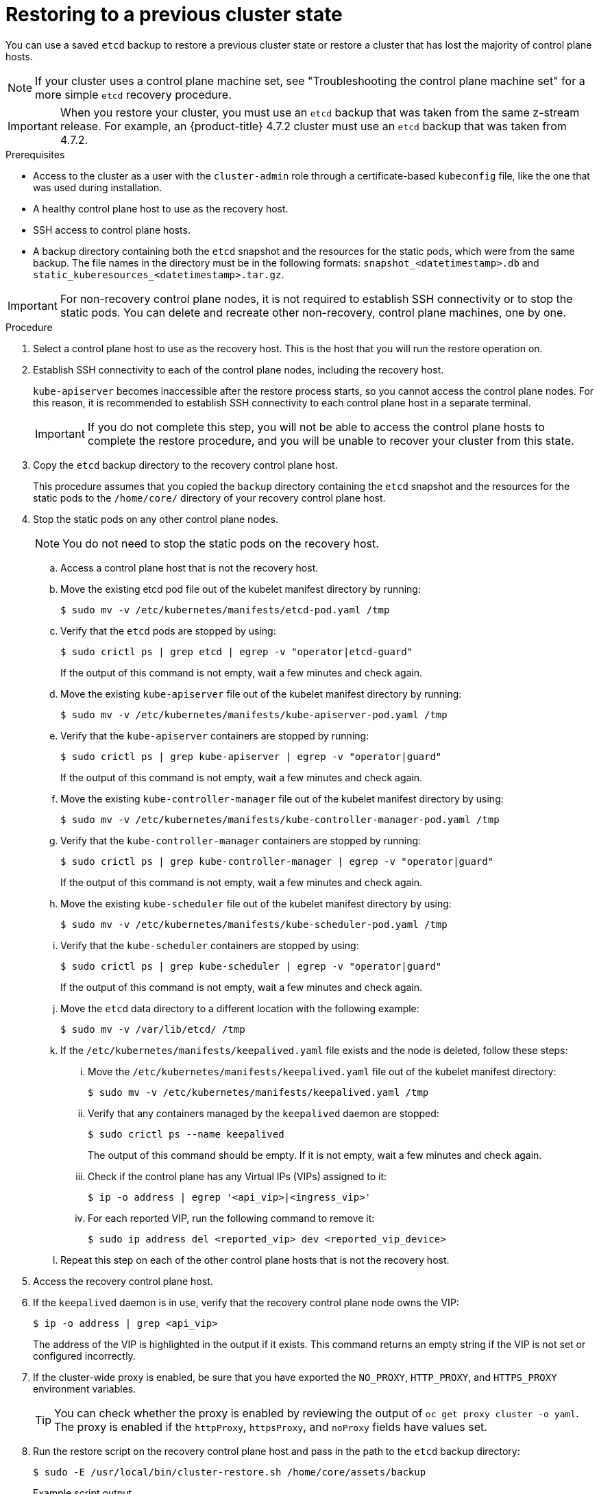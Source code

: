 // Module included in the following assemblies:
//
// * disaster_recovery/scenario-2-restoring-cluster-state.adoc
// * post_installation_configuration/cluster-tasks.adoc

// Contributors: Some changes for the `etcd` restore procedure are only valid for 4.14+. 
// In the 4.14+ documentation, OVN-K requires different steps because there is no centralized OVN 
// control plane to be converted. For more information, see PR #64939. 
// Do not cherry pick from "main" to "enterprise-4.12" or "enterprise-4.13" because the cherry pick
// procedure is different for these versions. Instead, open a separate PR for 4.13 and 
// cherry pick to 4.12 or make the updates directly in 4.12.  

:_mod-docs-content-type: PROCEDURE
[id="dr-scenario-2-restoring-cluster-state_{context}"]
= Restoring to a previous cluster state

You can use a saved `etcd` backup to restore a previous cluster state or restore a cluster that has lost the majority of control plane hosts.

[NOTE]
====
If your cluster uses a control plane machine set, see "Troubleshooting the control plane machine set" for a more simple `etcd` recovery procedure.
====

[IMPORTANT]
====
When you restore your cluster, you must use an `etcd` backup that was taken from the same z-stream release. For example, an {product-title} 4.7.2 cluster must use an `etcd` backup that was taken from 4.7.2.
====

.Prerequisites

* Access to the cluster as a user with the `cluster-admin` role through a certificate-based `kubeconfig` file, like the one that was used during installation.
* A healthy control plane host to use as the recovery host.
* SSH access to control plane hosts.
* A backup directory containing both the `etcd` snapshot and the resources for the static pods, which were from the same backup. The file names in the directory must be in the following formats: `snapshot_<datetimestamp>.db` and `static_kuberesources_<datetimestamp>.tar.gz`.

[IMPORTANT]
====
For non-recovery control plane nodes, it is not required to establish SSH connectivity or to stop the static pods. You can delete and recreate other non-recovery, control plane machines, one by one.
====

.Procedure

. Select a control plane host to use as the recovery host. This is the host that you will run the restore operation on.

. Establish SSH connectivity to each of the control plane nodes, including the recovery host.
+
`kube-apiserver` becomes inaccessible after the restore process starts, so you cannot access the control plane nodes. For this reason, it is recommended to establish SSH connectivity to each control plane host in a separate terminal.
+
[IMPORTANT]
====
If you do not complete this step, you will not be able to access the control plane hosts to complete the restore procedure, and you will be unable to recover your cluster from this state.
====

. Copy the `etcd` backup directory to the recovery control plane host.
+
This procedure assumes that you copied the `backup` directory containing the `etcd` snapshot and the resources for the static pods to the `/home/core/` directory of your recovery control plane host.

. Stop the static pods on any other control plane nodes.
+
[NOTE]
====
You do not need to stop the static pods on the recovery host.
====

.. Access a control plane host that is not the recovery host.

.. Move the existing etcd pod file out of the kubelet manifest directory by running:
+
[source,terminal]
----
$ sudo mv -v /etc/kubernetes/manifests/etcd-pod.yaml /tmp
----

.. Verify that the `etcd` pods are stopped by using:
+
[source,terminal]
----
$ sudo crictl ps | grep etcd | egrep -v "operator|etcd-guard"
----
+
If the output of this command is not empty, wait a few minutes and check again.

.. Move the existing `kube-apiserver` file out of the kubelet manifest directory by running:
+
[source,terminal]
----
$ sudo mv -v /etc/kubernetes/manifests/kube-apiserver-pod.yaml /tmp
----

.. Verify that the `kube-apiserver` containers are stopped by running:
+
[source,terminal]
----
$ sudo crictl ps | grep kube-apiserver | egrep -v "operator|guard"
----
+
If the output of this command is not empty, wait a few minutes and check again.

.. Move the existing `kube-controller-manager` file out of the kubelet manifest directory by using:
+
[source,terminal]
----
$ sudo mv -v /etc/kubernetes/manifests/kube-controller-manager-pod.yaml /tmp
----

.. Verify that the `kube-controller-manager` containers are stopped by running:
+
[source,terminal]
----
$ sudo crictl ps | grep kube-controller-manager | egrep -v "operator|guard"
----
If the output of this command is not empty, wait a few minutes and check again.

.. Move the existing `kube-scheduler` file out of the kubelet manifest directory by using:
+
[source,terminal]
----
$ sudo mv -v /etc/kubernetes/manifests/kube-scheduler-pod.yaml /tmp
----

.. Verify that the `kube-scheduler` containers are stopped by using:
+
[source,terminal]
----
$ sudo crictl ps | grep kube-scheduler | egrep -v "operator|guard"
---- 
If the output of this command is not empty, wait a few minutes and check again.

.. Move the `etcd` data directory to a different location with the following example:
+
[source,terminal]
----
$ sudo mv -v /var/lib/etcd/ /tmp
----

.. If the `/etc/kubernetes/manifests/keepalived.yaml` file exists and the node is deleted, follow these steps:

... Move the `/etc/kubernetes/manifests/keepalived.yaml` file out of the kubelet manifest directory:
+
[source,terminal]
----
$ sudo mv -v /etc/kubernetes/manifests/keepalived.yaml /tmp
----

... Verify that any containers managed by the `keepalived` daemon are stopped:
+
[source,terminal]
----
$ sudo crictl ps --name keepalived
----
+
The output of this command should be empty. If it is not empty, wait a few minutes and check again.

... Check if the control plane has any Virtual IPs (VIPs) assigned to it:
+
[source,terminal]
----
$ ip -o address | egrep '<api_vip>|<ingress_vip>'
----

... For each reported VIP, run the following command to remove it:
+
[source,terminal]
----
$ sudo ip address del <reported_vip> dev <reported_vip_device>
----

.. Repeat this step on each of the other control plane hosts that is not the recovery host.

. Access the recovery control plane host.

. If the `keepalived` daemon is in use, verify that the recovery control plane node owns the VIP:
+
[source,terminal]
----
$ ip -o address | grep <api_vip>
----
+
The address of the VIP is highlighted in the output if it exists. This command returns an empty string if the VIP is not set or configured incorrectly.

. If the cluster-wide proxy is enabled, be sure that you have exported the `NO_PROXY`, `HTTP_PROXY`, and `HTTPS_PROXY` environment variables.
+
[TIP]
====
You can check whether the proxy is enabled by reviewing the output of `oc get proxy cluster -o yaml`. The proxy is enabled if the `httpProxy`, `httpsProxy`, and `noProxy` fields have values set.
====

. Run the restore script on the recovery control plane host and pass in the path to the `etcd` backup directory:
+
[source,terminal]
----
$ sudo -E /usr/local/bin/cluster-restore.sh /home/core/assets/backup
----
+
.Example script output
[source,terminal]
----
...stopping kube-scheduler-pod.yaml
...stopping kube-controller-manager-pod.yaml
...stopping etcd-pod.yaml
...stopping kube-apiserver-pod.yaml
Waiting for container etcd to stop
.complete
Waiting for container etcdctl to stop
.............................complete
Waiting for container etcd-metrics to stop
complete
Waiting for container kube-controller-manager to stop
complete
Waiting for container kube-apiserver to stop
..........................................................................................complete
Waiting for container kube-scheduler to stop
complete
Moving etcd data-dir /var/lib/etcd/member to /var/lib/etcd-backup
starting restore-etcd static pod
starting kube-apiserver-pod.yaml
static-pod-resources/kube-apiserver-pod-7/kube-apiserver-pod.yaml
starting kube-controller-manager-pod.yaml
static-pod-resources/kube-controller-manager-pod-7/kube-controller-manager-pod.yaml
starting kube-scheduler-pod.yaml
static-pod-resources/kube-scheduler-pod-8/kube-scheduler-pod.yaml
----
+

The cluster-restore.sh script must show that `etcd`, `kube-apiserver`, `kube-controller-manager`, and `kube-scheduler` pods are stopped and then started at the end of the restore process.
+
[NOTE]
====
The restore process can cause nodes to enter the `NotReady` state if the node certificates were updated after the last `etcd` backup.
====

. Check the nodes to ensure they are in the `Ready` state.
.. Run the following command:
+
[source,terminal]
----
$ oc get nodes -w
----
+
.Sample output
[source,terminal]
----
NAME                STATUS  ROLES          AGE     VERSION
host-172-25-75-28   Ready   master         3d20h   v1.31.3
host-172-25-75-38   Ready   infra,worker   3d20h   v1.31.3
host-172-25-75-40   Ready   master         3d20h   v1.31.3
host-172-25-75-65   Ready   master         3d20h   v1.31.3
host-172-25-75-74   Ready   infra,worker   3d20h   v1.31.3
host-172-25-75-79   Ready   worker         3d20h   v1.31.3
host-172-25-75-86   Ready   worker         3d20h   v1.31.3
host-172-25-75-98   Ready   infra,worker   3d20h   v1.31.3
----
+
It can take several minutes for all nodes to report their state.

.. If any nodes are in the `NotReady` state, log in to the nodes and remove all of the PEM files from the `/var/lib/kubelet/pki` directory on each node. You can SSH into the nodes or use the terminal window in the web console.
+
[source,terminal]
----
$  ssh -i <ssh-key-path> core@<master-hostname>
----
+
.Sample `pki` directory
[source,terminal]
----
sh-4.4# pwd
/var/lib/kubelet/pki
sh-4.4# ls
kubelet-client-2022-04-28-11-24-09.pem  kubelet-server-2022-04-28-11-24-15.pem
kubelet-client-current.pem              kubelet-server-current.pem
----

. Restart the kubelet service on all control plane hosts.

.. From the recovery host, run:
+
[source,terminal]
----
$ sudo systemctl restart kubelet.service
----

.. Repeat this step on all other control plane hosts.

. Approve the pending Certificate Signing Requests (CSRs):
+
[NOTE]
====
Clusters with no worker nodes, such as single-node clusters or clusters consisting of three schedulable control plane nodes, will not have any pending CSRs to approve. You can skip all the commands listed in this step.
====

.. Get the list of current CSRs by running:
+
[source,terminal]
----
$ oc get csr
----
+
.Example output
----
NAME        AGE    SIGNERNAME                                    REQUESTOR                                                                   CONDITION
csr-2s94x   8m3s   kubernetes.io/kubelet-serving                 system:node:<node_name>                                                     Pending <1>
csr-4bd6t   8m3s   kubernetes.io/kubelet-serving                 system:node:<node_name>                                                     Pending <1>
csr-4hl85   13m    kubernetes.io/kube-apiserver-client-kubelet   system:serviceaccount:openshift-machine-config-operator:node-bootstrapper   Pending <2>
csr-zhhhp   3m8s   kubernetes.io/kube-apiserver-client-kubelet   system:serviceaccount:openshift-machine-config-operator:node-bootstrapper   Pending <2>
...
----
<1> A pending kubelet serving CSR, requested by the node for the kubelet serving endpoint.
<2> A pending kubelet client CSR, requested with the `node-bootstrapper` node bootstrap credentials.

.. Review the details of a CSR to verify that it is valid by running:
+
[source,terminal]
----
$ oc describe csr <csr_name> <1>
----
<1> `<csr_name>` is the name of a CSR from the list of current CSRs.

.. Approve each valid `node-bootstrapper` CSR by running:
+
[source,terminal]
----
$ oc adm certificate approve <csr_name>
----

.. For user-provisioned installations, approve each valid kubelet service CSR by running:
+
[source,terminal]
----
$ oc adm certificate approve <csr_name>
----

. Verify that the single member control plane has started successfully.

.. From the recovery host, verify that the `etcd` container is running by using:
+
[source,terminal]
----
$ sudo crictl ps | grep etcd | egrep -v "operator|etcd-guard"
----
+
.Example output
[source,terminal]
----
3ad41b7908e32       36f86e2eeaaffe662df0d21041eb22b8198e0e58abeeae8c743c3e6e977e8009                                                         About a minute ago   Running             etcd                                          0                   7c05f8af362f0
----

.. From the recovery host, verify that the `etcd` pod is running by using:
+
[source,terminal]
----
$ oc -n openshift-etcd get pods -l k8s-app=etcd
----
+
.Example output
[source,terminal]
----
NAME                                             READY   STATUS      RESTARTS   AGE
etcd-ip-10-0-143-125.ec2.internal                1/1     Running     1          2m47s
----
+
If the status is `Pending`, or the output lists more than one running `etcd` pod, wait a few minutes and check again.

. If you are using the `OVNKubernetes` network plugin, you must restart `ovnkube-controlplane` pods.
.. Delete all of the `ovnkube-controlplane` pods by running:
+
[source,terminal]
----
$ oc -n openshift-ovn-kubernetes delete pod -l app=ovnkube-control-plane
----
.. Verify that all of the `ovnkube-controlplane` pods were redeployed by using:
+
[source,terminal]
----
$ oc -n openshift-ovn-kubernetes get pod -l app=ovnkube-control-plane
----

. If you are using the OVN-Kubernetes network plugin, restart the Open Virtual Network (OVN) Kubernetes pods on all the nodes one by one. Use the following steps to restart OVN-Kubernetes pods on each node:
+
[IMPORTANT]
====
.Restart OVN-Kubernetes pods in the following order
. The recovery control plane host
. The other control plane hosts (if available)
. The other nodes
====
+
[NOTE]
====
Validating and mutating admission webhooks can reject pods. If you add any additional webhooks with the `failurePolicy` set to `Fail`, then they can reject pods and the restoration process can fail. You can avoid this by saving and deleting webhooks while restoring the cluster state. After the cluster state is restored successfully, you can enable the webhooks again.

Alternatively, you can temporarily set the `failurePolicy` to `Ignore` while restoring the cluster state. After the cluster state is restored successfully, you can set the `failurePolicy` to `Fail`.
====

.. Remove the northbound database (nbdb) and southbound database (sbdb). Access the recovery host and the remaining control plane nodes by using Secure Shell (SSH) and run:
+
[source,terminal]
----
$ sudo rm -f /var/lib/ovn-ic/etc/*.db
----

.. Restart the OpenVSwitch services. Access the node by using Secure Shell (SSH) and run the following command:
+
[source,terminal]
----
$ sudo systemctl restart ovs-vswitchd ovsdb-server
----

.. Delete the `ovnkube-node` pod on the node by running the following command, replacing `<node>` with the name of the node that you are restarting:
+
[source,terminal]
----
$ oc -n openshift-ovn-kubernetes delete pod -l app=ovnkube-node --field-selector=spec.nodeName==<node>
----
+

.. Verify that the `ovnkube-node` pod is running again with:
+
[source,terminal]
----
$ oc -n openshift-ovn-kubernetes get pod -l app=ovnkube-node --field-selector=spec.nodeName==<node>
----
+
[NOTE]
====
It might take several minutes for the pods to restart.
====

. Delete and re-create other non-recovery, control plane machines, one by one. After the machines are re-created, a new revision is forced and `etcd` automatically scales up.
+
** If you use a user-provisioned bare metal installation, you can re-create a control plane machine by using the same method that you used to originally create it. For more information, see "Installing a user-provisioned cluster on bare metal".
+
[WARNING]
====
Do not delete and re-create the machine for the recovery host.
====
+
** If you are running installer-provisioned infrastructure, or you used the Machine API to create your machines, follow these steps:
+
[WARNING]
====
Do not delete and re-create the machine for the recovery host.

For bare metal installations on installer-provisioned infrastructure, control plane machines are not re-created. For more information, see "Replacing a bare-metal control plane node".
====
.. Obtain the machine for one of the lost control plane hosts.
+
In a terminal that has access to the cluster as a cluster-admin user, run the following command:
+
[source,terminal]
----
$ oc get machines -n openshift-machine-api -o wide
----
+
Example output:
+
[source,terminal]
----
NAME                                        PHASE     TYPE        REGION      ZONE         AGE     NODE                           PROVIDERID                              STATE
clustername-8qw5l-master-0                  Running   m4.xlarge   us-east-1   us-east-1a   3h37m   ip-10-0-131-183.ec2.internal   aws:///us-east-1a/i-0ec2782f8287dfb7e   stopped <1>
clustername-8qw5l-master-1                  Running   m4.xlarge   us-east-1   us-east-1b   3h37m   ip-10-0-143-125.ec2.internal   aws:///us-east-1b/i-096c349b700a19631   running
clustername-8qw5l-master-2                  Running   m4.xlarge   us-east-1   us-east-1c   3h37m   ip-10-0-154-194.ec2.internal    aws:///us-east-1c/i-02626f1dba9ed5bba  running
clustername-8qw5l-worker-us-east-1a-wbtgd   Running   m4.large    us-east-1   us-east-1a   3h28m   ip-10-0-129-226.ec2.internal   aws:///us-east-1a/i-010ef6279b4662ced   running
clustername-8qw5l-worker-us-east-1b-lrdxb   Running   m4.large    us-east-1   us-east-1b   3h28m   ip-10-0-144-248.ec2.internal   aws:///us-east-1b/i-0cb45ac45a166173b   running
clustername-8qw5l-worker-us-east-1c-pkg26   Running   m4.large    us-east-1   us-east-1c   3h28m   ip-10-0-170-181.ec2.internal   aws:///us-east-1c/i-06861c00007751b0a   running
----
<1> This is the control plane machine for the lost control plane host, `ip-10-0-131-183.ec2.internal`.

.. Delete the machine of the lost control plane host by running:
+
[source,terminal]
----
$ oc delete machine -n openshift-machine-api clustername-8qw5l-master-0 <1>
----
<1> Specify the name of the control plane machine for the lost control plane host.
+
A new machine is automatically provisioned after deleting the machine of the lost control plane host.

.. Verify that a new machine has been created by running:
+
[source,terminal]
----
$ oc get machines -n openshift-machine-api -o wide
----
+
Example output:
+
[source,terminal]
----
NAME                                        PHASE          TYPE        REGION      ZONE         AGE     NODE                           PROVIDERID                              STATE
clustername-8qw5l-master-1                  Running        m4.xlarge   us-east-1   us-east-1b   3h37m   ip-10-0-143-125.ec2.internal   aws:///us-east-1b/i-096c349b700a19631   running
clustername-8qw5l-master-2                  Running        m4.xlarge   us-east-1   us-east-1c   3h37m   ip-10-0-154-194.ec2.internal    aws:///us-east-1c/i-02626f1dba9ed5bba  running
clustername-8qw5l-master-3                  Provisioning   m4.xlarge   us-east-1   us-east-1a   85s     ip-10-0-173-171.ec2.internal    aws:///us-east-1a/i-015b0888fe17bc2c8  running <1>
clustername-8qw5l-worker-us-east-1a-wbtgd   Running        m4.large    us-east-1   us-east-1a   3h28m   ip-10-0-129-226.ec2.internal   aws:///us-east-1a/i-010ef6279b4662ced   running
clustername-8qw5l-worker-us-east-1b-lrdxb   Running        m4.large    us-east-1   us-east-1b   3h28m   ip-10-0-144-248.ec2.internal   aws:///us-east-1b/i-0cb45ac45a166173b   running
clustername-8qw5l-worker-us-east-1c-pkg26   Running        m4.large    us-east-1   us-east-1c   3h28m   ip-10-0-170-181.ec2.internal   aws:///us-east-1c/i-06861c00007751b0a   running
----
<1> The new machine, `clustername-8qw5l-master-3` is being created and is ready after the phase changes from `Provisioning` to `Running`.
+
It might take a few minutes for the new machine to be created. The `etcd` cluster Operator will automatically sync when the machine or node returns to a healthy state.

.. Repeat these steps for each lost control plane host that is not the recovery host.

. Turn off the quorum guard by entering:
+
[source,terminal]
----
$ oc patch etcd/cluster --type=merge -p '{"spec": {"unsupportedConfigOverrides": {"useUnsupportedUnsafeNonHANonProductionUnstableEtcd": true}}}'
----
+
This command ensures that you can successfully re-create secrets and roll out the static pods.

. In a separate terminal window within the recovery host, export the recovery `kubeconfig` file by running:
+
[source,terminal]
----
$ export KUBECONFIG=/etc/kubernetes/static-pod-resources/kube-apiserver-certs/secrets/node-kubeconfigs/localhost-recovery.kubeconfig
----

. Force `etcd` redeployment.
+
In the same terminal window where you exported the recovery `kubeconfig` file, run:
+
[source,terminal]
----
$ oc patch etcd cluster -p='{"spec": {"forceRedeploymentReason": "recovery-'"$( date --rfc-3339=ns )"'"}}' --type=merge <1>
----
<1> The `forceRedeploymentReason` value must be unique, which is why a timestamp is appended.
+
The `etcd` redeployment starts.
+
When the `etcd` cluster Operator performs a redeployment, the existing nodes are started with new pods similar to the initial bootstrap scale up.

. Turn the quorum guard back on by entering:
+
[source,terminal]
----
$ oc patch etcd/cluster --type=merge -p '{"spec": {"unsupportedConfigOverrides": null}}'
----

. You can verify that the `unsupportedConfigOverrides` section is removed from the object by running:
+
[source,terminal]
----
$ oc get etcd/cluster -oyaml
----

. Verify all nodes are updated to the latest revision.
+
In a terminal that has access to the cluster as a `cluster-admin` user, run:
+
[source,terminal]
----
$ oc get etcd -o=jsonpath='{range .items[0].status.conditions[?(@.type=="NodeInstallerProgressing")]}{.reason}{"\n"}{.message}{"\n"}'
----
+
Review the `NodeInstallerProgressing` status condition for `etcd` to verify that all nodes are at the latest revision. The output shows `AllNodesAtLatestRevision` upon successful update:
+
[source,terminal]
----
AllNodesAtLatestRevision
3 nodes are at revision 7 <1>
----
<1> In this example, the latest revision number is `7`.
+
If the output includes multiple revision numbers, such as `2 nodes are at revision 6; 1 nodes are at revision 7`, this means that the update is still in progress. Wait a few minutes and try again.

. After `etcd` is redeployed, force new rollouts for the control plane. `kube-apiserver` will reinstall itself on the other nodes because the kubelet is connected to API servers using an internal load balancer.
+
In a terminal that has access to the cluster as a `cluster-admin` user, run:

.. Force a new rollout for `kube-apiserver`:
+
[source,terminal]
----
$ oc patch kubeapiserver cluster -p='{"spec": {"forceRedeploymentReason": "recovery-'"$( date --rfc-3339=ns )"'"}}' --type=merge
----
+
Verify all nodes are updated to the latest revision.
+
[source,terminal]
----
$ oc get kubeapiserver -o=jsonpath='{range .items[0].status.conditions[?(@.type=="NodeInstallerProgressing")]}{.reason}{"\n"}{.message}{"\n"}'
----
+
Review the `NodeInstallerProgressing` status condition to verify that all nodes are at the latest revision. The output shows `AllNodesAtLatestRevision` upon successful update:
+
[source,terminal]
----
AllNodesAtLatestRevision
3 nodes are at revision 7 <1>
----
<1> In this example, the latest revision number is `7`.
+
If the output includes multiple revision numbers, such as `2 nodes are at revision 6; 1 nodes are at revision 7`, this means that the update is still in progress. Wait a few minutes and try again.

.. Force a new rollout for the Kubernetes controller manager by running the following command:
+
[source,terminal]
----
$ oc patch kubecontrollermanager cluster -p='{"spec": {"forceRedeploymentReason": "recovery-'"$( date --rfc-3339=ns )"'"}}' --type=merge
----
+
Verify all nodes are updated to the latest revision by running:
+
[source,terminal]
----
$ oc get kubecontrollermanager -o=jsonpath='{range .items[0].status.conditions[?(@.type=="NodeInstallerProgressing")]}{.reason}{"\n"}{.message}{"\n"}'
----
+
Review the `NodeInstallerProgressing` status condition to verify that all nodes are at the latest revision. The output shows `AllNodesAtLatestRevision` upon successful update:
+
[source,terminal]
----
AllNodesAtLatestRevision
3 nodes are at revision 7 <1>
----
<1> In this example, the latest revision number is `7`.
+
If the output includes multiple revision numbers, such as `2 nodes are at revision 6; 1 nodes are at revision 7`, this means that the update is still in progress. Wait a few minutes and try again.

.. Force a new rollout for the `kube-scheduler` by running:
+
[source,terminal]
----
$ oc patch kubescheduler cluster -p='{"spec": {"forceRedeploymentReason": "recovery-'"$( date --rfc-3339=ns )"'"}}' --type=merge
----
+
Verify all nodes are updated to the latest revision by using:
+
[source,terminal]
----
$ oc get kubescheduler -o=jsonpath='{range .items[0].status.conditions[?(@.type=="NodeInstallerProgressing")]}{.reason}{"\n"}{.message}{"\n"}'
----
+
Review the `NodeInstallerProgressing` status condition to verify that all nodes are at the latest revision. The output shows `AllNodesAtLatestRevision` upon successful update:
+
[source,terminal]
----
AllNodesAtLatestRevision
3 nodes are at revision 7 <1>
----
<1> In this example, the latest revision number is `7`.
+
If the output includes multiple revision numbers, such as `2 nodes are at revision 6; 1 nodes are at revision 7`, this means that the update is still in progress. Wait a few minutes and try again.

. Monitor the platform Operators by running:
+
[source,terminal]
----
$ oc adm wait-for-stable-cluster
----
+
This process can take up to 15 minutes.

. Verify that all control plane hosts have started and joined the cluster.
+
In a terminal that has access to the cluster as a `cluster-admin` user, run the following command:
+
[source,terminal]
----
$ oc -n openshift-etcd get pods -l k8s-app=etcd
----
+
.Example output
[source,terminal]
----
etcd-ip-10-0-143-125.ec2.internal                2/2     Running     0          9h
etcd-ip-10-0-154-194.ec2.internal                2/2     Running     0          9h
etcd-ip-10-0-173-171.ec2.internal                2/2     Running     0          9h
----

To ensure that all workloads return to normal operation following a recovery procedure, restart all control plane nodes.

[NOTE]
====
On completion of the previous procedural steps, you might need to wait a few minutes for all services to return to their restored state. For example, authentication by using `oc login` might not immediately work until the OAuth server pods are restarted.

Consider using the `system:admin` `kubeconfig` file for immediate authentication. This method basis its authentication on SSL/TLS client certificates as against OAuth tokens. You can authenticate with this file by issuing the following command:

[source,terminal]
----
$ export KUBECONFIG=<installation_directory>/auth/kubeconfig
----

Issue the following command to display your authenticated user name:

[source,terminal]
----
$ oc whoami
----
====
